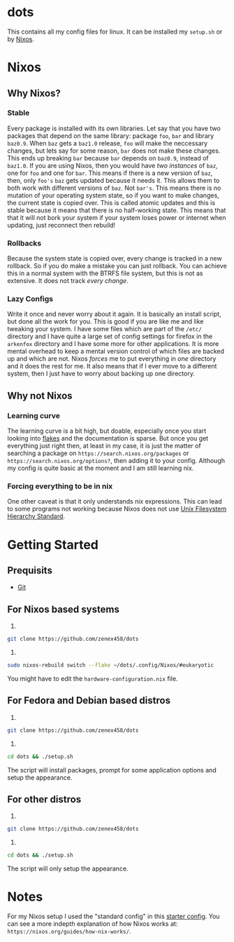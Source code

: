 * dots
This contains all my config files for linux. It can be installed my =setup.sh= or by [[https:nixos.org][Nixos]].
* Nixos
** Why Nixos?
*** Stable
Every package is installed with its own libraries. Let say that you have two packages that depend on the same library: package =foo=, =bar= and library =baz0.9=. When =baz= gets a =baz1.0= release, =foo= will make the neccessary changes, but lets say for some reason, =bar= does not make these changes. This ends up breaking =bar= because =bar= depends on =baz0.9=, instead of =baz1.0=. If you are using Nixos, then you would have /two instances/ of =baz=, one for =foo= and one for =bar=. This means if there is a new version of =baz=, then, only =foo's= =baz= gets updated because it needs it. This allows them to both work with different versions of =baz=. Not =bar's=. This means there is no mutation of your operating system state, so if you want to make changes, the current state is copied over. This is called atomic updates and this is stable because it means that there is no half-working state.  This means that that it will not bork your system if your system loses power or internet when updating, just reconnect then rebuild!
*** Rollbacks
Because the system state is copied over, every change is tracked in a new rollback. So if you do make a mistake you can just rollback. You can achieve this in a normal system with the BTRFS file system, but this is not as extensive. It does not track /every change/.
*** Lazy Configs
Write it once and never worry about it again. It is basically an install script, but done all the work for you. This is good if you are like me and like tweaking your system. I have some files which are part of the =/etc/= directory and I have quite a large set of config settings for firefox in the =arkenfox= directory and I have some more for other applications. It is more mental overhead to keep a mental version control of which files are backed up and which are not. Nixos /forces/ me to put everything in /one/ directory and it does the rest for me. It also means that if I ever move to a different system, then I just have to worry about backing up one directory.
** Why not Nixos
*** Learning curve
The learning curve is a bit high, but doable, especially once you start looking into [[https:][flakes]] and the documentation is sparse. But once you get everything just right then, at least in my case, it is just the matter of searching a package on =https://search.nixos.org/packages= or =https://search.nixos.org/options?=, then adding it to your config. Although my config is quite basic at the moment and I am still learning nix.
*** Forcing everything to be in nix
One other caveat is that it only understands nix expressions. This can lead to some programs not working because Nixos does not use
[[https://en.wikipedia.org/wiki/Filesystem_Hierarchy_Standard][Unix Filesystem Hierarchy Standard]].

* Getting Started
** Prequisits
- [[https://git-scm.com/downloads][Git]]
** For Nixos based systems
1)
#+begin_src bash 
git clone https://github.com/zenex458/dots
#+end_src
2)
#+begin_src bash 
sudo nixos-rebuild switch --flake ~/dots/.config/Nixos/#eukaryotic
#+end_src
You might have to edit the =hardware-configuration.nix= file.
** For Fedora and Debian based distros
1)
#+begin_src bash 
git clone https://github.com/zenex458/dots
#+end_src
2)
#+begin_src bash 
cd dots && ./setup.sh
#+end_src
The script will install packages, prompt for some application options and setup the appearance.
** For other distros
1)
#+begin_src bash 
git clone https://github.com/zenex458/dots
#+end_src
2)
#+begin_src bash 
cd dots && ./setup.sh
#+end_src
The script will only setup the appearance.
* Notes
For my Nixos setup I used the "standard config" in this [[https://github.com/Misterio77/nix-starter-configs][starter config]]. You can see a more indepth explanation of how Nixos works at: =https://nixos.org/guides/how-nix-works/=.

